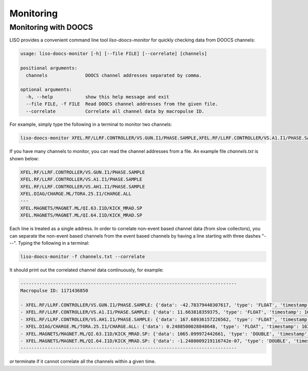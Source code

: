 Monitoring
==========

.. _monitoring with doocs:

Monitoring with DOOCS
---------------------

LISO provides a convenient command line tool `liso-doocs-monitor` for quickly
checking data from DOOCS channels:

.. code-block:: bash

    usage: liso-doocs-monitor [-h] [--file FILE] [--correlate] [channels]

    positional arguments:
      channels              DOOCS channel addresses separated by comma.

    optional arguments:
      -h, --help            show this help message and exit
      --file FILE, -f FILE  Read DOOCS channel addresses from the given file.
      --correlate           Correlate all channel data by macropulse ID.


For example, simply type the following in a terminal to monitor two channels:

.. code-block:: bash

    liso-doocs-monitor XFEL.RF/LLRF.CONTROLLER/VS.GUN.I1/PHASE.SAMPLE,XFEL.RF/LLRF.CONTROLLER/VS.A1.I1/PHASE.SAMPLE

If you have many channels to monitor, you can read the channel addresses from a file.
An example file `channels.txt` is shown below:

.. code-block:: bash

    XFEL.RF/LLRF.CONTROLLER/VS.GUN.I1/PHASE.SAMPLE
    XFEL.RF/LLRF.CONTROLLER/VS.A1.I1/PHASE.SAMPLE
    XFEL.RF/LLRF.CONTROLLER/VS.AH1.I1/PHASE.SAMPLE
    XFEL.DIAG/CHARGE.ML/TORA.25.I1/CHARGE.ALL
    ---
    XFEL.MAGNETS/MAGNET.ML/QI.63.I1D/KICK_MRAD.SP
    XFEL.MAGNETS/MAGNET.ML/QI.64.I1D/KICK_MRAD.SP

Each line is treated as a single address. In order to correlate non-event based
channel data (from slow collectors), you can separate the non-event based channels
from the event based channels by having a line starting with three dashes "---".
Typing the following in a terminal:

.. code-block:: bash

    liso-doocs-monitor -f channels.txt --correlate

It should print out the correlated channel data continuously, for example:

.. code-block:: bash

    --------------------------------------------------------------------------------
    Macropulse ID: 1171436850

    - XFEL.RF/LLRF.CONTROLLER/VS.GUN.I1/PHASE.SAMPLE: {'data': -42.78379440307617, 'type': 'FLOAT', 'timestamp': 1631904894.110795, 'macropulse': 1171436850, 'miscellaneous': {}}
    - XFEL.RF/LLRF.CONTROLLER/VS.A1.I1/PHASE.SAMPLE: {'data': 11.663818359375, 'type': 'FLOAT', 'timestamp': 1631904894.11092, 'macropulse': 1171436850, 'miscellaneous': {}}
    - XFEL.RF/LLRF.CONTROLLER/VS.AH1.I1/PHASE.SAMPLE: {'data': 167.68936157226562, 'type': 'FLOAT', 'timestamp': 1631904894.11092, 'macropulse': 1171436850, 'miscellaneous': {}}
    - XFEL.DIAG/CHARGE.ML/TORA.25.I1/CHARGE.ALL: {'data': 0.2488500028848648, 'type': 'FLOAT', 'timestamp': 1631904894.049937, 'macropulse': 1171436850, 'miscellaneous': {}}
    - XFEL.MAGNETS/MAGNET.ML/QI.63.I1D/KICK_MRAD.SP: {'data': 1065.099972442661, 'type': 'DOUBLE', 'timestamp': 1631904894.003501, 'macropulse': 0, 'miscellaneous': {}}
    - XFEL.MAGNETS/MAGNET.ML/QI.64.I1D/KICK_MRAD.SP: {'data': -1.2480009219116742e-07, 'type': 'DOUBLE', 'timestamp': 1631904894.003501, 'macropulse': 0, 'miscellaneous': {}}
    --------------------------------------------------------------------------------

or terminate if it cannot correlate all the channels within a given time.